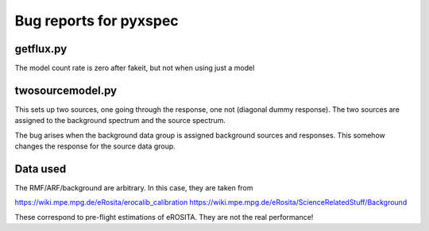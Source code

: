 ========================
Bug reports for pyxspec
========================

getflux.py
-------------

The model count rate is zero after fakeit, but not when using just a model


twosourcemodel.py
------------------

This sets up two sources, one going through the response, one not (diagonal dummy response).
The two sources are assigned to the background spectrum and the source spectrum.

The bug arises when the background data group is assigned background sources and responses.
This somehow changes the response for the source data group.


Data used
-----------------

The RMF/ARF/background are arbitrary. In this case, they are taken from

https://wiki.mpe.mpg.de/eRosita/erocalib_calibration
https://wiki.mpe.mpg.de/eRosita/ScienceRelatedStuff/Background

These correspond to pre-flight estimations of eROSITA. They are not the real performance!
